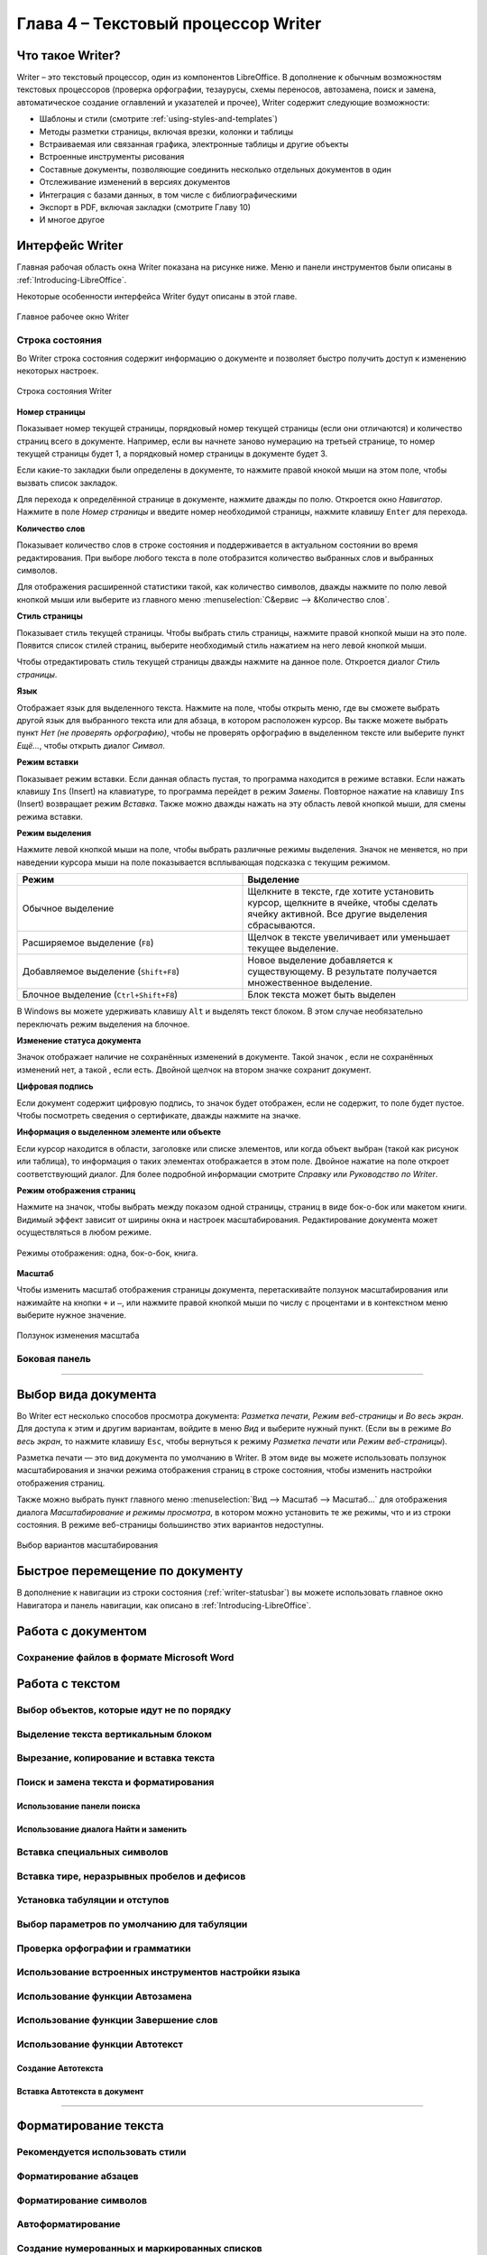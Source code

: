 .. meta::
   :description: Краткое руководство по LibreOffice: Глава 4 – Текстовый процессор Writer
   :keywords: LibreOffice, Writer, Impress, Calc, Math, Base, Draw, либреоффис

.. Список автозамен

.. |br| raw:: html

   <br />
   
Глава 4 – Текстовый процессор Writer
====================================

Что такое Writer?
-----------------

Writer – это текстовый процессор, один из компонентов LibreOffice. В дополнение к обычным возможностям текстовых процессоров (проверка орфографии, тезаурусы, схемы переносов, автозамена, поиск и замена, автоматическое создание оглавлений и указателей и прочее), Writer содержит следующие возможности:

* Шаблоны и стили (смотрите :ref:`using-styles-and-templates`)
* Методы разметки страницы, включая врезки, колонки и таблицы
* Встраиваемая или связанная графика, электронные таблицы и другие объекты
* Встроенные инструменты рисования
* Составные документы, позволяющие соединить несколько отдельных документов в один
* Отслеживание изменений в версиях документов
* Интеграция с базами данных, в том числе с библиографическими
* Экспорт в PDF, включая закладки (смотрите Главу 10)
* И многое другое

Интерфейс Writer
----------------

Главная рабочая область окна Writer показана на рисунке ниже. Меню и панели инструментов были описаны в :ref:`Introducing-LibreOffice`.

Некоторые особенности интерфейса Writer будут описаны в этой главе.

.. _ch4-lo-screen-001:

.. figure:: _static/chapter4/ch4-lo-screen-001.png
    :scale: 50%
    :align: center
    :alt: Главное рабочее окно Writer

    Главное рабочее окно Writer

.. _writer-statusbar:

Строка состояния
~~~~~~~~~~~~~~~~

Во Writer строка состояния содержит информацию о документе и позволяет быстро получить доступ к изменению некоторых настроек.

.. _ch4-lo-screen-007:

.. figure:: _static/chapter4/ch4-lo-screen-007.png
    :scale: 60%
    :align: center
    :alt: Строка состояния Writer

    Строка состояния Writer


**Номер страницы**

Показывает номер текущей страницы, порядковый номер текущей страницы (если они отличаются) и количество страниц всего в документе. Например, если вы начнете заново нумерацию на третьей странице, то номер текущей страницы будет 1, а порядковый номер страницы в документе будет 3.

Если какие-то закладки были определены в документе, то нажмите правой кнокой мыши на этом поле, чтобы вызвать список закладок.

Для  перехода к определённой странице в документе, нажмите дважды по полю. Откроется окно *Навигатор*. Нажмите в поле *Номер страницы* и введите номер необходимой страницы, нажмите клавишу ``Enter`` для перехода.

**Количество слов**

Показывает количество слов в строке состояния и поддерживается в актуальном состоянии во время редактирования. При выборе любого текста в поле отобразится количество выбранных слов и выбранных символов.

Для отображения расширенной статистики такой, как количество символов,  дважды нажмите по полю левой кнопкой мыши или выберите из главного меню :menuselection:`С&ервис --> &Количество слов`.

**Стиль страницы**

Показывает стиль текущей страницы. Чтобы выбрать стиль страницы, нажмите правой кнопкой мыши на это поле. Появится список стилей страниц, выберите необходимый стиль нажатием на него левой кнопкой мыши.

Чтобы отредактировать стиль текущей страницы дважды нажмите на данное поле. Откроется диалог *Стиль страницы*.

**Язык**

Отображает язык для выделенного текста. Нажмите на поле, чтобы открыть меню, где вы сможете выбрать другой язык для выбранного текста или для абзаца, в котором расположен курсор. Вы также можете выбрать пункт *Нет (не проверять орфографию)*, чтобы не проверять орфографию в выделенном тексте или выберите пункт *Ещё...*, чтобы открыть диалог *Символ*.

**Режим вставки**

Показывает режим вставки. Если данная область пустая, то программа находится в режиме вставки. Если нажать клавишу ``Ins`` (Insert) на клавиатуре, то программа перейдет в режим *Замены*. Повторное нажатие на клавишу ``Ins`` (Insert) возвращает режим *Вставка*. Также можно дважды нажать на эту область левой кнопкой мыши, для смены режима вставки.

**Режим выделения**

Нажмите левой кнопкой мыши на поле, чтобы выбрать различные режимы выделения. Значок не меняется, но при наведении курсора мыши на поле показывается всплывающая подсказка с текущим режимом.

.. csv-table:: 
    :header: "Режим", "Выделение"
    :widths: 30, 30
    
    "Обычное выделение","Щелкните в тексте, где хотите установить курсор, щелкните в ячейке, чтобы сделать ячейку активной. Все другие выделения сбрасываются."
    "Расширяемое выделение (``F8``)","Щелчок в тексте увеличивает или уменьшает текущее выделение."
    "Добавляемое выделение (``Shift+F8``)","Новое выделение добавляется к существующему. В результате получается множественное выделение."
    "Блочное выделение (``Ctrl+Shift+F8``)","Блок текста может быть выделен"

В Windows вы можете удерживать клавишу ``Alt`` и выделять текст блоком. В этом случае необязательно переключать режим выделения на блочное.

**Изменение статуса документа**

Значок отображает наличие не сохранённых изменений в документе. Такой значок |ch4-lo-screen-002| , если не сохранённых изменений нет, а такой |ch4-lo-screen-003| , если есть. Двойной щелчок на втором значке сохранит документ.

.. |ch4-lo-screen-002| image:: _static/chapter4/ch4-lo-screen-002.png
        :scale: 80% 
        
.. |ch4-lo-screen-003| image:: _static/chapter4/ch4-lo-screen-003.png
        :scale: 80%         

**Цифровая подпись**

Если документ содержит цифровую подпись, то значок |ch4-lo-screen-004| будет отображен, если не содержит, то поле будет пустое. Чтобы посмотреть сведения о сертификате, дважды нажмите на значке.

.. |ch4-lo-screen-004| image:: _static/chapter4/ch4-lo-screen-004.png
        :scale: 80% 

**Информация о выделенном элементе или объекте**

Если курсор находится в области, заголовке или списке элементов, или когда объект выбран (такой как рисунок или таблица), то информация о таких элементах отображается в этом поле. Двойное нажатие на поле откроет соответствующий диалог. Для более подробной информации смотрите *Справку* или *Руководство по Writer*.

**Режим отображения страниц**

Нажмите на значок, чтобы выбрать между показом одной страницы, страниц в виде бок-о-бок или макетом книги. Видимый эффект зависит от ширины окна и настроек масштабирования. Редактирование документа может осуществляться  в любом режиме.

.. _ch4-lo-screen-005:

.. figure:: _static/chapter4/ch4-lo-screen-005.png
    :scale: 60%
    :align: center
    :alt: Режимы отображения: одна, бок-о-бок, книга.

    Режимы отображения: одна, бок-о-бок, книга.


**Масштаб**

Чтобы изменить масштаб отображения страницы документа, перетаскивайте ползунок масштабирования или нажимайте на кнопки ``+`` и ``–``, или нажмите правой кнопкой мыши по числу с процентами и в контекстном меню выберите нужное значение. 

.. _ch4-lo-screen-006:

.. figure:: _static/chapter4/ch4-lo-screen-006.png
    :scale: 70%
    :align: center
    :alt: Ползунок изменения масштаба

    Ползунок изменения масштаба



Боковая панель
~~~~~~~~~~~~~~



-----------

Выбор вида документа
--------------------

Во Writer ест несколько способов просмотра документа: *Разметка печати*, *Режим веб-страницы* и *Во весь экран*. Для доступа к этим и другим вариантам, войдите в меню *Вид* и выберите нужный пункт. (Если вы в режиме *Во весь экран*, то нажмите клавишу ``Esc``, чтобы вернуться к режиму *Разметка печати* или *Режим веб-страницы*).

Разметка печати — это вид документа по умолчанию в Writer. В этом виде вы можете использовать ползунок масштабирования и значки режима отображения страниц в строке состояния, чтобы изменить настройки отображения страниц.

Также можно выбрать пункт главного меню :menuselection:`Вид --> Масштаб --> Масштаб...` для отображения диалога *Масштабирование и режимы просмотра*, в котором можно установить те же режимы, что и из строки состояния. В режиме веб-страницы большинство этих вариантов недоступны.

.. _ch4-lo-screen-008:

.. figure:: _static/chapter4/ch4-lo-screen-008.png
    :scale: 50%
    :align: center
    :alt: Выбор вариантов масштабирования

    Выбор вариантов масштабирования






Быстрое перемещение по документу
--------------------------------

В дополнение к навигации из строки состояния (:ref:`writer-statusbar`) вы можете использовать главное окно Навигатора и панель навигации, как описано в :ref:`Introducing-LibreOffice`.


Работа с документом
-------------------

Сохранение файлов в формате Microsoft Word
~~~~~~~~~~~~~~~~~~~~~~~~~~~~~~~~~~~~~~~~~~


Работа с текстом
----------------


Выбор объектов, которые идут не по порядку
~~~~~~~~~~~~~~~~~~~~~~~~~~~~~~~~~~~~~~~~~~



Выделение текста вертикальным блоком
~~~~~~~~~~~~~~~~~~~~~~~~~~~~~~~~~~~~

Вырезание, копирование и вставка текста
~~~~~~~~~~~~~~~~~~~~~~~~~~~~~~~~~~~~~~~

Поиск и замена текста и форматирования
~~~~~~~~~~~~~~~~~~~~~~~~~~~~~~~~~~~~~~

Использование панели поиска
"""""""""""""""""""""""""""

Использование диалога Найти и заменить
""""""""""""""""""""""""""""""""""""""

Вставка специальных символов
~~~~~~~~~~~~~~~~~~~~~~~~~~~~


Вставка тире, неразрывных пробелов и дефисов
~~~~~~~~~~~~~~~~~~~~~~~~~~~~~~~~~~~~~~~~~~~~

Установка табуляции и отступов
~~~~~~~~~~~~~~~~~~~~~~~~~~~~~~

Выбор параметров по умолчанию для табуляции
~~~~~~~~~~~~~~~~~~~~~~~~~~~~~~~~~~~~~~~~~~~

Проверка орфографии и грамматики
~~~~~~~~~~~~~~~~~~~~~~~~~~~~~~~~


Использование встроенных инструментов настройки языка
~~~~~~~~~~~~~~~~~~~~~~~~~~~~~~~~~~~~~~~~~~~~~~~~~~~~~


Использование функции Автозамена
~~~~~~~~~~~~~~~~~~~~~~~~~~~~~~~~

Использование функции Завершение слов
~~~~~~~~~~~~~~~~~~~~~~~~~~~~~~~~~~~~~

Использование функции Автотекст
~~~~~~~~~~~~~~~~~~~~~~~~~~~~~~~

Создание Автотекста
"""""""""""""""""""

Вставка Автотекста в документ
"""""""""""""""""""""""""""""

------------

Форматирование текста
---------------------

Рекомендуется использовать стили
~~~~~~~~~~~~~~~~~~~~~~~~~~~~~~~~


Форматирование абзацев
~~~~~~~~~~~~~~~~~~~~~~



Форматирование символов
~~~~~~~~~~~~~~~~~~~~~~~


Автоформатирование
~~~~~~~~~~~~~~~~~~

Создание нумерованных и маркированных списков
~~~~~~~~~~~~~~~~~~~~~~~~~~~~~~~~~~~~~~~~~~~~~

Использование панели нумерованных и маркированных списков
"""""""""""""""""""""""""""""""""""""""""""""""""""""""""


Перенос слов
~~~~~~~~~~~~

Автоматический перенос слов
"""""""""""""""""""""""""""

Ручная расстановка переносов
""""""""""""""""""""""""""""

---------

Форматирование страниц
-----------------------

Какой метод разметки страницы выбрать?
~~~~~~~~~~~~~~~~~~~~~~~~~~~~~~~~~~~~~~



Создание колонтитулов
~~~~~~~~~~~~~~~~~~~~~


Вставка верхнего и нижнего колонтитула
""""""""""""""""""""""""""""""""""""""

Вставка содержимого верхнего и нижнего колонтитулов
"""""""""""""""""""""""""""""""""""""""""""""""""""



Нумерация страниц
~~~~~~~~~~~~~~~~~


Отображение номера страницы
""""""""""""""""""""""""""""""""""""""

Включая общее количество страниц
""""""""""""""""""""""""""""""""""""""


Повторная нумерация страниц
"""""""""""""""""""""""""""

Изменение полей страниц
~~~~~~~~~~~~~~~~~~~~~~~

-----------

Добавление комментариев в документ
----------------------------------


Создание оглавления
-------------------


Создание указателей и библиографий
-----------------------------------


Работа с графикой
-----------------


Печать
------

Использование почтовой рассылки
~~~~~~~~~~~~~~~~~~~~~~~~~~~~~~~

Отслеживание изменений в документе
----------------------------------

Использование полей с данными
------------------------------

Поля – чрезвычайно полезная функция Writer. Они используются для вставки изменяемых данных в документ (например, текущая дата или общее количество страниц) и для вставки свойств документа таких, как название, автор и дата последнего обновления. Поля являются основой перекрестных ссылок (смотрите ниже), автоматической нумерации рисунков, таблиц, заголовков и других элементов, а также широкого спектра других функций, которых слишком много, чтобы описать их здесь. Для получения подробной информации смотрите *Главу 14 – Работа с полями* в *Руководстве по Writer*.

Ссылки на другие части документа
---------------------------------

Использование гиперссылок
~~~~~~~~~~~~~~~~~~~~~~~~~

Использование перекрёстных ссылок
~~~~~~~~~~~~~~~~~~~~~~~~~~~~~~~~~~


Использование закладок
~~~~~~~~~~~~~~~~~~~~~~

Закладки отображаются в *Навигаторе*. Для перехода к закладке необходимо нажать левой кнопкой мыши на название закладки в *Навигаторе*. Можно создавать перекрестные ссылки и гиперссылки, как закладки, как описано выше.

1. Выберите текст, на который вы хотите сделать закладку. Выберите пункт меню :menuselection:`Вставка --> Закладка`.
2. В диалоге *Вставить закладку* список показывает ранее созданные закладки. Введите имя для новой закладки в верхнем поле и нажмите *OK*.

.. _ch4-lo-screen-088:

.. figure:: _static/chapter4/ch4-lo-screen-088.png
    :scale: 60%
    :align: center
    :alt: Вставка закладки

    Вставка закладки


--------

Использование составных документов
----------------------------------

Составные документы обычно используются для создания больших документов, таких как книги, диссертации или большие доклады. Также составные документы применяются для организации совместной работы нескольких авторов, когда разные люди пишут различные главы и другие части одного документа. Таким образом, пропадает необходимость постоянного обмена файлами. 

Составной документ соединяет отдельные документы в один большой документ, объединяя форматирование, оглавление, библиографию, индексы, таблицы и списки.

Для получения более подробной информации о работе с составными документами смотрите *Главу 13 — Работа с составными документами* в *Руководстве по Writer*.

.. note:: Пример использования форм приведен в статье `LibreOffice Writer: Составные документы   <http://librerussia.blogspot.ru/2014/12/libreoffice-writer.html    >`_

Создание заполняемых форм
-------------------------

Стандартный текстовый документ обычно отображает информацию в двух режимах — когда пользователь может редактировать весь документ и когда документ открывается в режиме *только для чтения*. Инструмент *Формы* позволяет создавать документы, содержащие неизменяемые части и части, которые могут быть отредактированы пользователем.  Например, вопросник имеет введение вопросы (которые нельзя изменить) и поля для пользователя, чтобы вводить ответы.

Формы используются в трёх случаях:

* Для создания простого законченного документа для конечного получателя, такого как вопросник, разосланный группе людей, которые его заполнят и вернут автору.
* Для связи с базой данных или источником данных, позволяет пользователю вводить информацию. Например, пользователь, принимающий заказы, может ввести информацию для каждого заказа в базу данных с помощью формы.
* Для возможности просматривать информацию, содержащуюся в базе данных или источнике данных. Например, библиотекарь может вызывать информацию о книгах.

Writer предлагает несколько способов заполнения информации в форме, в том числе флажки, переключатели, текстовые поля, выпадающие списки и счетчики. Для получения более подробной информации смотрите *Главу 15 — Использование форм Writer* в *Руководстве по Writer*.

.. note:: Пример использования форм приведен в статье `Создание PDF с формами для заполнения  <http://librerussia.blogspot.ru/2014/09/libreoffice-pdf.html>`_

